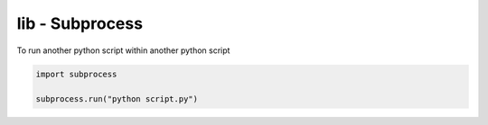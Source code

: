 lib - Subprocess
====================

To run another python script within another python script

.. code-block:: python

    import subprocess

    subprocess.run("python script.py")